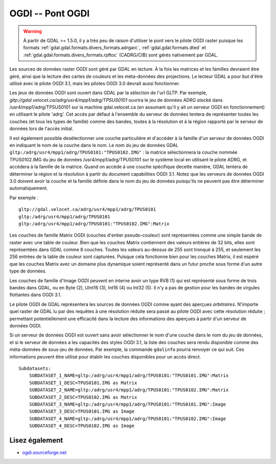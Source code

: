 .. _`gdal.gdal.formats.ogdi`:

OGDI -- Pont OGDI
===================

.. warning::
    À partir de GDAL >= 1.5.0, il y a très peu de raison d'utiliser le pont 
    vers le pilote OGDI raster puisque les formats 
    :ref:`gdal.gdal.formats.divers_formats.adrgarc`, :ref:`gdal.gdal.formats.dted` 
    et :ref:`gdal.gdal.formats.divers_formats.rpftoc` (CADRG/CIB) sont gérés 
    nativement par GDAL.

Les sources de données raster OGDI sont géré par GDAL en lecture. À la fois les 
matrices et les familles devraient être géré, ainsi que la lecture des cartes de 
couleurs et les méta-données des projections. Le lecteur GDAL a pour but d'être 
utilisé avec le pilote OGDI 3.1, mais les pilotes OGDI 3.0 devrait aussi 
fonctionner.

Les jeux de données OGDI sont ouvert dans GDAL par la sélection de l'url GLTP. 
Par exemple, *gltp://gdal.velocet.ca/adrg/usr4/mpp1/adrg/TPSUS0101* ouvrira le 
jeu de données ADRG stocké dans /usr4/mpp1/adrg/TPSUS0101 sur la machine 
gdal.velocet.ca (en assumant qu'il y ait un serveur OGDI en fonctionnement) en 
utilisant le pilote 'adrg'. Cet accès par défaut à l'ensemble du serveur de 
données tentera de représenter toutes les couches (et tous les types de famille) 
comme des bandes, toutes à la résolution et à la région rapporté par le serveur 
de données lors de l'accès initial.

Il est également possible desélectionner une couche particulière et d'accéder à 
la famille d'un serveur de données OGDI en indiquant le nom de la couche dans le 
nom. Le nom du jeu de données GDAL 
``gltp:/adrg/usr4/mpp1/adrg/TPUS0101:"TPUS0102.IMG"`` : la matrice sélectionnera 
la couche nommée TPUS0102.IMG du jeu de données /usr4/mpp1/adrg/TPUS0101 sur le 
système local en utilisant le pilote ADRG, et accèdera à la famille de la 
matrice. Quand on accède à une couche spécifique decette manière, GDAL tentera 
de déterminer la région et la résolution à partir du document capabilities OGDI 
3.1. Notez que les serveurs de données OGDI 3.0 doivent avoir la couche et la 
famille définie dans le nom du jeu de données puisqu'ils ne peuvent pas être 
déterminer automatiquement.

Par exemple :
::
    
    gltp://gdal.velocet.ca/adrg/usr4/mpp1/adrg/TPUS0101
    gltp:/adrg/usr4/mpp1/adrg/TPUS0101
    gltp:/adrg/usr4/mpp1/adrg/TPUS0101:"TPUS0102.IMG":Matrix

Les couches de famille Matrix OGDI (couches d'entier pseudo-couleur) sont 
représentées comme une simple bande de raster avec une table de couleur. Bien 
que les couches Matrix contiennent des valeurs entières de 32 bits, elles sont 
représentées dans GDAL comme 8 couches. Toutes les valeurs au-dessus de 255 sont 
tronqué à 255, et seulement les 256 entrées de la table de couleur sont 
capturées. Puisque cela fonctionne bien pour les couches Matrix, il est espéré 
que les couches Matrix avec un domaine plus dynamique soient représenté dans un 
futur proche sous forme d'un autre type de données.

Les couches de famille d'Image OGDI peuvent en interne avoir un type RVB (1) qui 
est représenté sous forme de trois bandes dans GDAL, ou en Byte (2), UInt16 (3), 
Int16 (4) ou Int32 (5). Il n'y a pas de gestion pour les bandes de virgules 
flottantes dans OGDI 3.1.

Le pilote OGDI de GDAL représentera les sources de données OGDI comme ayant des 
aperçues *arbitraires*. N'importe quel raster de GDAL lu par des requêtes à 
une résolution réduite sera passé au pilote OGDI avec cette résolution réduite ; 
permettant potentiellement une efficacité dans la lecture des informations des 
aperçues à partir d'un serveur de données OGDI.

Si un serveur de données OGDI est ouvert sans avoir sélectionner le nom d'une 
couche dans le nom du jeu de données, et si le serveur de données a les 
capacités des styles OGDI 3.1, la liste des couches sera rendu disponible comme 
des méta-données de sous-jeu de données. Par exemple, la commande ``gdalinfo`` 
pourra renvoyer ce qui suit. Ces informations peuvent être utilisé pour établir 
les couches disponibles pour un accès direct.
::
    
    Subdatasets:
        SUBDATASET_1_NAME=gltp:/adrg/usr4/mpp1/adrg/TPUS0101:"TPUS0101.IMG":Matrix
        SUBDATASET_1_DESC=TPUS0101.IMG as Matrix
        SUBDATASET_2_NAME=gltp:/adrg/usr4/mpp1/adrg/TPUS0101:"TPUS0102.IMG":Matrix
        SUBDATASET_2_DESC=TPUS0102.IMG as Matrix
        SUBDATASET_3_NAME=gltp:/adrg/usr4/mpp1/adrg/TPUS0101:"TPUS0101.IMG":Image
        SUBDATASET_3_DESC=TPUS0101.IMG as Image
        SUBDATASET_4_NAME=gltp:/adrg/usr4/mpp1/adrg/TPUS0101:"TPUS0102.IMG":Image
        SUBDATASET_4_DESC=TPUS0102.IMG as Image

Lisez également
---------------

* `ogdi.sourceforge.net <http://ogdi.sourceforge.net/>`_

.. yjacolin at free.fr, Yves Jacolin - 2009/03/14 16:00 (trunk 14660)
